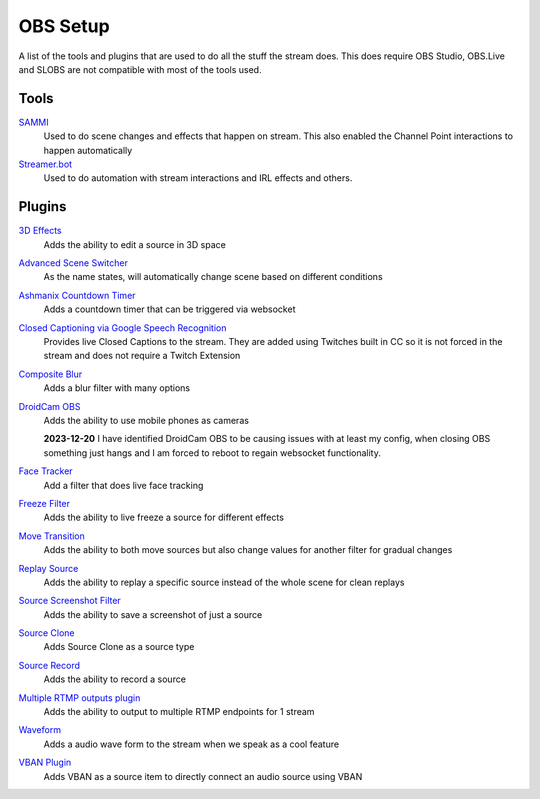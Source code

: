 OBS Setup
=========

A list of the tools and plugins that are used to do all the stuff the stream does. This does require OBS Studio, OBS.Live and SLOBS are not compatible with most of the tools used.

Tools
-----

`SAMMI <https://sammi.solutions>`_
	Used to do scene changes and effects that happen on stream. This also enabled the Channel Point interactions to happen automatically

`Streamer.bot <https://streamer.bot>`_
	Used to do automation with stream interactions and IRL effects and others.

Plugins
-------

`3D Effects <https://obsproject.com/forum/resources/3d-effect.1692/>`_
	Adds the ability to edit a source in 3D space

`Advanced Scene Switcher <https://obsproject.com/forum/resources/advanced-scene-switcher.395/>`_
	As the name states, will automatically change scene based on different conditions

`Ashmanix Countdown Timer <https://obsproject.com/forum/resources/ashmanix-countdown-timer.1610/>`_
	Adds a countdown timer that can be triggered via websocket

`Closed Captioning via Google Speech Recognition <https://obsproject.com/forum/resources/closed-captioning-via-google-speech-recognition.833/>`_
	Provides live Closed Captions to the stream. They are added using Twitches built in CC so it is not forced in the stream and does not require a Twitch Extension

`Composite Blur <https://obsproject.com/forum/resources/composite-blur.1780/>`_
	Adds a blur filter with many options

`DroidCam OBS <https://www.dev47apps.com/obs/>`_
	Adds the ability to use mobile phones as cameras

	**2023-12-20** I have identified DroidCam OBS to be causing issues with at least my config, when closing OBS something just hangs and I am forced to reboot to regain websocket functionality. 

`Face Tracker <https://obsproject.com/forum/resources/face-tracker.1294/>`_
	Add a filter that does live face tracking

`Freeze Filter <https://obsproject.com/forum/resources/freeze-filter.950/>`_
	Adds the ability to live freeze a source for different effects

`Move Transition <https://obsproject.com/forum/resources/move.913/>`_
	Adds the ability to both move sources but also change values for another filter for gradual changes

`Replay Source <https://obsproject.com/forum/resources/replay-source.686/>`_
	Adds the ability to replay a specific source instead of the whole scene for clean replays

`Source Screenshot Filter <https://github.com/synap5e/obs-screenshot-plugin>`_
	Adds the ability to save a screenshot of just a source

`Source Clone <https://obsproject.com/forum/resources/source-clone.1632/>`_
	Adds Source Clone as a source type

`Source Record <https://obsproject.com/forum/resources/source-record.1285/>`_
	Adds the ability to record a source

`Multiple RTMP outputs plugin <https://obsproject.com/forum/resources/multiple-rtmp-outputs-plugin.964/>`_
	Adds the ability to output to multiple RTMP endpoints for 1 stream

`Waveform <https://obsproject.com/forum/resources/waveform.1423/>`_
	Adds a audio wave form to the stream when we speak as a cool feature

`VBAN Plugin <https://obsproject.com/forum/resources/vban-audio-plugin.1623/>`_
	Adds VBAN as a source item to directly connect an audio source using VBAN
